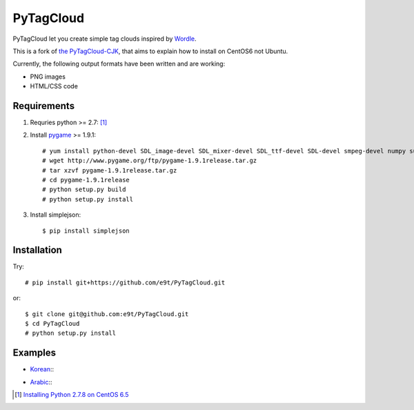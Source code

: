 =============
 PyTagCloud
=============

PyTagCloud let you create simple tag clouds inspired by `Wordle <http://www.wordle.net/>`_.

This is a fork of `the PyTagCloud-CJK <https://github.com/e9t/PyTagCloud-CJK>`_, that aims to explain how to install on CentOS6 not Ubuntu.

Currently, the following output formats have been written and are working:

- PNG images
- HTML/CSS code

Requirements
============

#. Requries python >= 2.7: [1]_

#. Install `pygame <http://www.pygame.org/download.shtml>`_ >= 1.9.1::

    # yum install python-devel SDL_image-devel SDL_mixer-devel SDL_ttf-devel SDL-devel smpeg-devel numpy subversion portmidi-devel libpng-devel libjpeg-devel
    # wget http://www.pygame.org/ftp/pygame-1.9.1release.tar.gz
    # tar xzvf pygame-1.9.1release.tar.gz
    # cd pygame-1.9.1release
    # python setup.py build
    # python setup.py install

#. Install simplejson::

   $ pip install simplejson


Installation
============

Try::

    # pip install git+https://github.com/e9t/PyTagCloud.git

or::

    $ git clone git@github.com:e9t/PyTagCloud.git
    $ cd PyTagCloud
    # python setup.py install


Examples
========

- `Korean <examples/korean.py>`_::
    .. image:: examples/korean.png

- `Arabic <examples/arabic.py>`_::
    .. image:: examples/arabic.png

.. [1] `Installing Python 2.7.8 on CentOS 6.5 <http://bicofino.io/blog/2014/01/16/installing-python-2-dot-7-6-on-centos-6-dot-5/>`_

